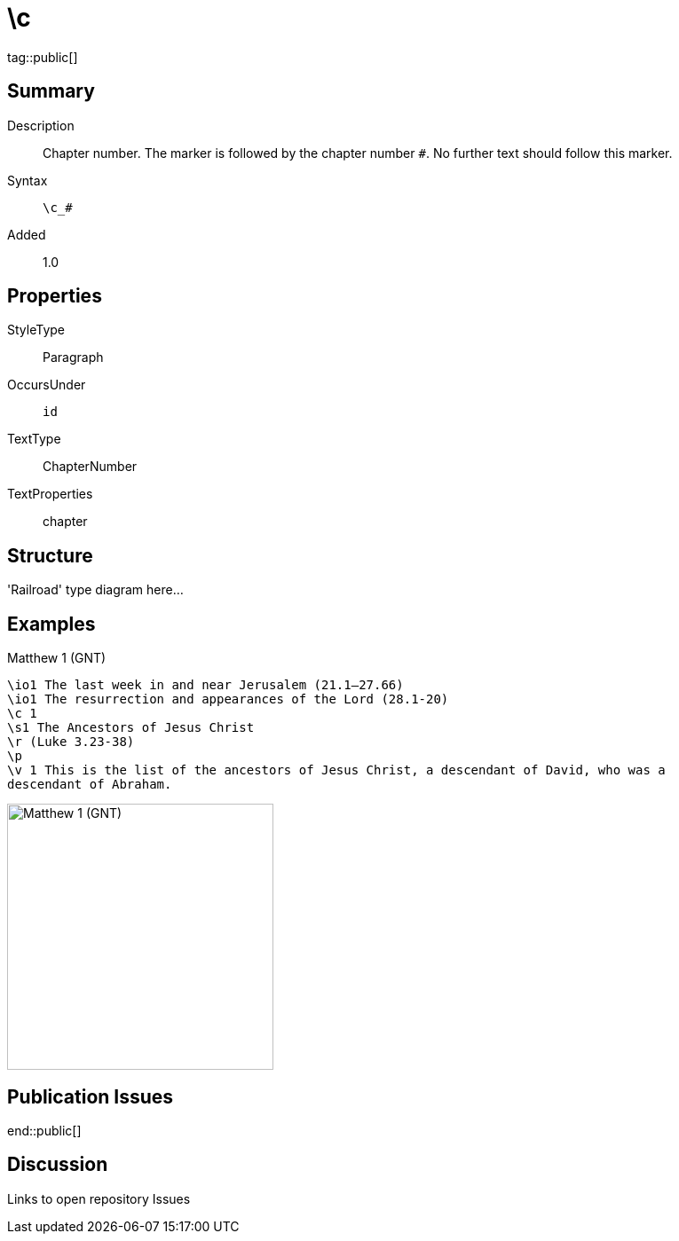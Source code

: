 = \c
:description: Chapter number
:url-repo: https://github.com/usfm-bible/tcdocs/blob/main/markers/cv/c.adoc
ifndef::localdir[]
:source-highlighter: highlightjs
:localdir: ../
endif::[]
:imagesdir: {localdir}/images

tag::public[]

== Summary

Description:: Chapter number. The marker is followed by the chapter number `#`. No further text should follow this marker.
Syntax:: `+\c_#+`
Added:: 1.0

== Properties

StyleType:: Paragraph
OccursUnder:: `id`
TextType:: ChapterNumber
TextProperties:: chapter

== Structure

'Railroad' type diagram here...

== Examples

.Matthew 1 (GNT)
[source#src-cv-c_1,usfm,highlight=3]
----
\io1 The last week in and near Jerusalem (21.1–27.66)
\io1 The resurrection and appearances of the Lord (28.1-20)
\c 1
\s1 The Ancestors of Jesus Christ
\r (Luke 3.23-38)
\p
\v 1 This is the list of the ancestors of Jesus Christ, a descendant of David, who was a
descendant of Abraham.
----

image::cv/c_1.jpg[Matthew 1 (GNT),300]

== Publication Issues

end::public[]

== Discussion

Links to open repository Issues